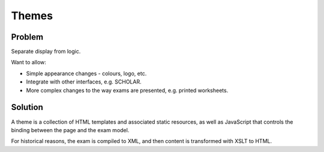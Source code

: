 Themes
======

.. page_status::
    :kind: outline

Problem
-------

Separate display from logic.

Want to allow:

* Simple appearance changes - colours, logo, etc.
* Integrate with other interfaces, e.g. SCHOLAR.
* More complex changes to the way exams are presented, e.g. printed worksheets.

Solution
--------

A theme is a collection of HTML templates and associated static resources, as well as JavaScript that controls the binding between the page and the exam model.

For historical reasons, the exam is compiled to XML, and then content is transformed with XSLT to HTML.
